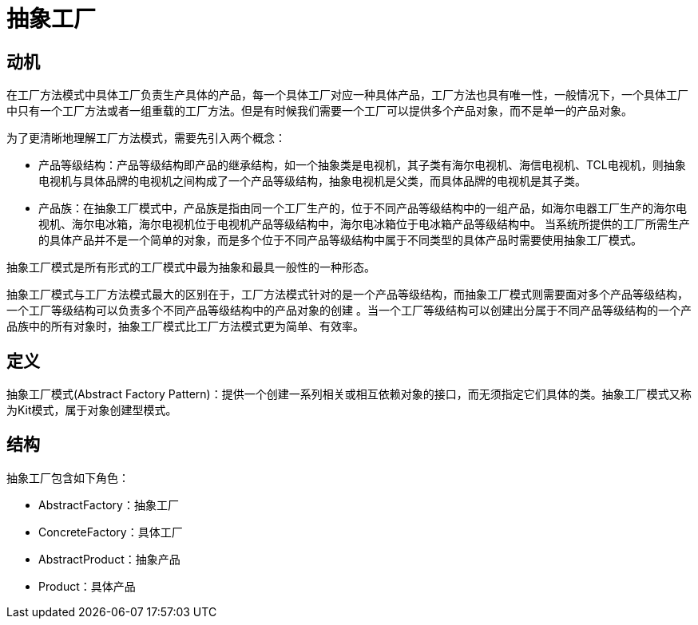 = 抽象工厂

== 动机

在工厂方法模式中具体工厂负责生产具体的产品，每一个具体工厂对应一种具体产品，工厂方法也具有唯一性，一般情况下，一个具体工厂中只有一个工厂方法或者一组重载的工厂方法。但是有时候我们需要一个工厂可以提供多个产品对象，而不是单一的产品对象。

为了更清晰地理解工厂方法模式，需要先引入两个概念：

* 产品等级结构：产品等级结构即产品的继承结构，如一个抽象类是电视机，其子类有海尔电视机、海信电视机、TCL电视机，则抽象电视机与具体品牌的电视机之间构成了一个产品等级结构，抽象电视机是父类，而具体品牌的电视机是其子类。
* 产品族：在抽象工厂模式中，产品族是指由同一个工厂生产的，位于不同产品等级结构中的一组产品，如海尔电器工厂生产的海尔电视机、海尔电冰箱，海尔电视机位于电视机产品等级结构中，海尔电冰箱位于电冰箱产品等级结构中。
当系统所提供的工厂所需生产的具体产品并不是一个简单的对象，而是多个位于不同产品等级结构中属于不同类型的具体产品时需要使用抽象工厂模式。

抽象工厂模式是所有形式的工厂模式中最为抽象和最具一般性的一种形态。

抽象工厂模式与工厂方法模式最大的区别在于，工厂方法模式针对的是一个产品等级结构，而抽象工厂模式则需要面对多个产品等级结构，一个工厂等级结构可以负责多个不同产品等级结构中的产品对象的创建
。当一个工厂等级结构可以创建出分属于不同产品等级结构的一个产品族中的所有对象时，抽象工厂模式比工厂方法模式更为简单、有效率。

== 定义

抽象工厂模式(Abstract Factory Pattern)：提供一个创建一系列相关或相互依赖对象的接口，而无须指定它们具体的类。抽象工厂模式又称为Kit模式，属于对象创建型模式。

== 结构

抽象工厂包含如下角色：

- AbstractFactory：抽象工厂
- ConcreteFactory：具体工厂
- AbstractProduct：抽象产品
- Product：具体产品